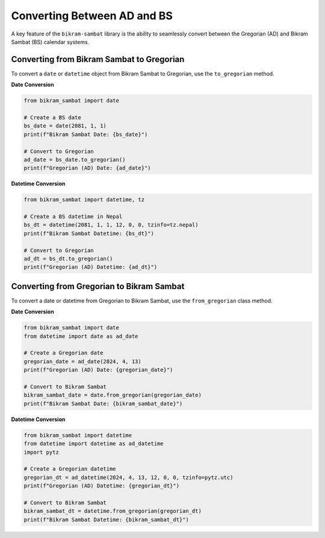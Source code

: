 .. _user_guide_conversion:

Converting Between AD and BS
============================

A key feature of the ``bikram-sambat`` library is the ability to seamlessly convert between the Gregorian (AD) and Bikram Sambat (BS) calendar systems.

Converting from Bikram Sambat to Gregorian
------------------------------------------

To convert a ``date`` or ``datetime`` object from Bikram Sambat to Gregorian, use the ``to_gregorian`` method.

**Date Conversion**

.. code-block:: python

   from bikram_sambat import date

   # Create a BS date
   bs_date = date(2081, 1, 1)
   print(f"Bikram Sambat Date: {bs_date}")

   # Convert to Gregorian
   ad_date = bs_date.to_gregorian()
   print(f"Gregorian (AD) Date: {ad_date}")

**Datetime Conversion**

.. code-block:: python

   from bikram_sambat import datetime, tz

   # Create a BS datetime in Nepal
   bs_dt = datetime(2081, 1, 1, 12, 0, 0, tzinfo=tz.nepal)
   print(f"Bikram Sambat Datetime: {bs_dt}")

   # Convert to Gregorian
   ad_dt = bs_dt.to_gregorian()
   print(f"Gregorian (AD) Datetime: {ad_dt}")

Converting from Gregorian to Bikram Sambat
------------------------------------------

To convert a date or datetime from Gregorian to Bikram Sambat, use the ``from_gregorian`` class method.

**Date Conversion**

.. code-block:: python

   from bikram_sambat import date
   from datetime import date as ad_date

   # Create a Gregorian date
   gregorian_date = ad_date(2024, 4, 13)
   print(f"Gregorian (AD) Date: {gregorian_date}")

   # Convert to Bikram Sambat
   bikram_sambat_date = date.from_gregorian(gregorian_date)
   print(f"Bikram Sambat Date: {bikram_sambat_date}")

**Datetime Conversion**

.. code-block:: python

   from bikram_sambat import datetime
   from datetime import datetime as ad_datetime
   import pytz

   # Create a Gregorian datetime
   gregorian_dt = ad_datetime(2024, 4, 13, 12, 0, 0, tzinfo=pytz.utc)
   print(f"Gregorian (AD) Datetime: {gregorian_dt}")

   # Convert to Bikram Sambat
   bikram_sambat_dt = datetime.from_gregorian(gregorian_dt)
   print(f"Bikram Sambat Datetime: {bikram_sambat_dt}")
